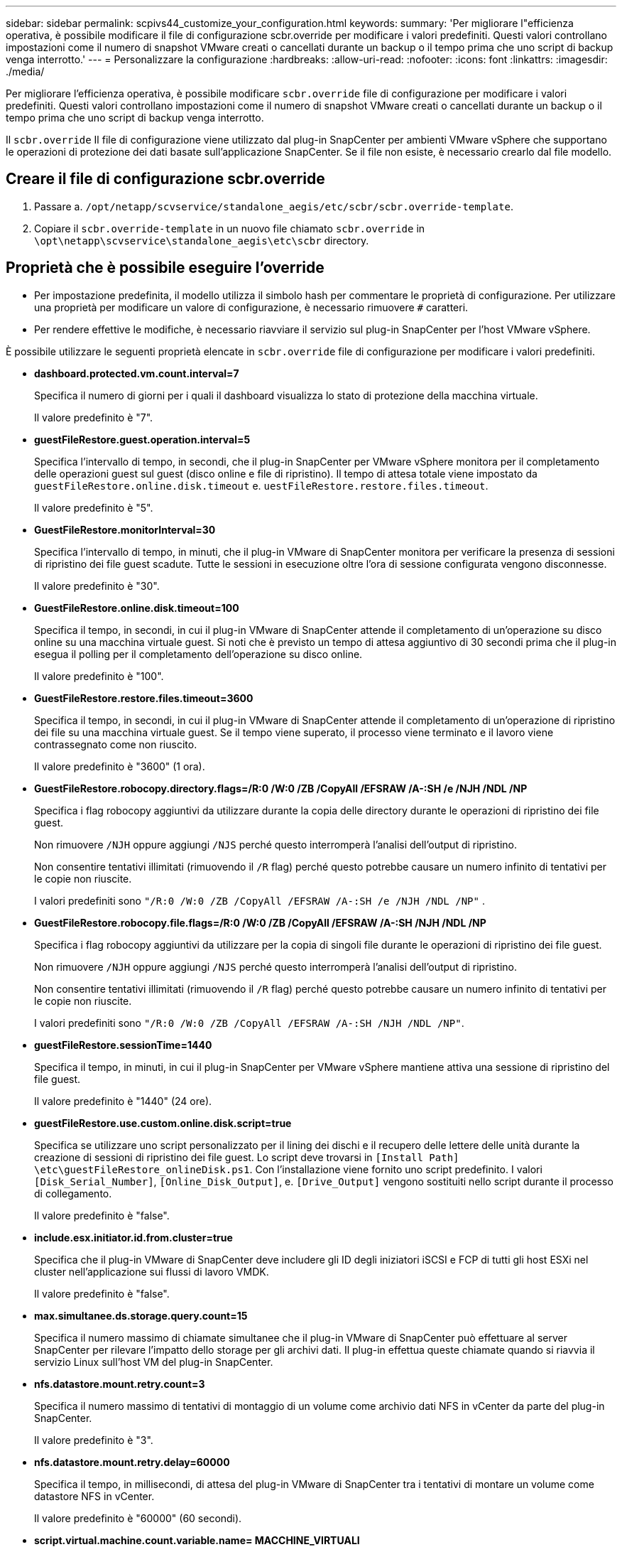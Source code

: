 ---
sidebar: sidebar 
permalink: scpivs44_customize_your_configuration.html 
keywords:  
summary: 'Per migliorare l"efficienza operativa, è possibile modificare il file di configurazione scbr.override per modificare i valori predefiniti. Questi valori controllano impostazioni come il numero di snapshot VMware creati o cancellati durante un backup o il tempo prima che uno script di backup venga interrotto.' 
---
= Personalizzare la configurazione
:hardbreaks:
:allow-uri-read: 
:nofooter: 
:icons: font
:linkattrs: 
:imagesdir: ./media/


[role="lead"]
Per migliorare l'efficienza operativa, è possibile modificare `scbr.override` file di configurazione per modificare i valori predefiniti. Questi valori controllano impostazioni come il numero di snapshot VMware creati o cancellati durante un backup o il tempo prima che uno script di backup venga interrotto.

Il `scbr.override` Il file di configurazione viene utilizzato dal plug-in SnapCenter per ambienti VMware vSphere che supportano le operazioni di protezione dei dati basate sull'applicazione SnapCenter. Se il file non esiste, è necessario crearlo dal file modello.



== Creare il file di configurazione scbr.override

. Passare a. `/opt/netapp/scvservice/standalone_aegis/etc/scbr/scbr.override-template`.
. Copiare il `scbr.override-template` in un nuovo file chiamato `scbr.override` in `\opt\netapp\scvservice\standalone_aegis\etc\scbr` directory.




== Proprietà che è possibile eseguire l'override

* Per impostazione predefinita, il modello utilizza il simbolo hash per commentare le proprietà di configurazione. Per utilizzare una proprietà per modificare un valore di configurazione, è necessario rimuovere `#` caratteri.
* Per rendere effettive le modifiche, è necessario riavviare il servizio sul plug-in SnapCenter per l'host VMware vSphere.


È possibile utilizzare le seguenti proprietà elencate in `scbr.override` file di configurazione per modificare i valori predefiniti.

* *dashboard.protected.vm.count.interval=7*
+
Specifica il numero di giorni per i quali il dashboard visualizza lo stato di protezione della macchina virtuale.

+
Il valore predefinito è "7".

* *guestFileRestore.guest.operation.interval=5*
+
Specifica l'intervallo di tempo, in secondi, che il plug-in SnapCenter per VMware vSphere monitora per il completamento delle operazioni guest sul guest (disco online e file di ripristino). Il tempo di attesa totale viene impostato da `guestFileRestore.online.disk.timeout` e. `uestFileRestore.restore.files.timeout`.

+
Il valore predefinito è "5".

* *GuestFileRestore.monitorInterval=30*
+
Specifica l'intervallo di tempo, in minuti, che il plug-in VMware di SnapCenter monitora per verificare la presenza di sessioni di ripristino dei file guest scadute. Tutte le sessioni in esecuzione oltre l'ora di sessione configurata vengono disconnesse.

+
Il valore predefinito è "30".

* *GuestFileRestore.online.disk.timeout=100*
+
Specifica il tempo, in secondi, in cui il plug-in VMware di SnapCenter attende il completamento di un'operazione su disco online su una macchina virtuale guest. Si noti che è previsto un tempo di attesa aggiuntivo di 30 secondi prima che il plug-in esegua il polling per il completamento dell'operazione su disco online.

+
Il valore predefinito è "100".

* *GuestFileRestore.restore.files.timeout=3600*
+
Specifica il tempo, in secondi, in cui il plug-in VMware di SnapCenter attende il completamento di un'operazione di ripristino dei file su una macchina virtuale guest. Se il tempo viene superato, il processo viene terminato e il lavoro viene contrassegnato come non riuscito.

+
Il valore predefinito è "3600" (1 ora).

* *GuestFileRestore.robocopy.directory.flags=/R:0 /W:0 /ZB /CopyAll /EFSRAW /A-:SH /e /NJH /NDL /NP*
+
Specifica i flag robocopy aggiuntivi da utilizzare durante la copia delle directory durante le operazioni di ripristino dei file guest.

+
Non rimuovere `/NJH` oppure aggiungi `/NJS` perché questo interromperà l'analisi dell'output di ripristino.

+
Non consentire tentativi illimitati (rimuovendo il `/R` flag) perché questo potrebbe causare un numero infinito di tentativi per le copie non riuscite.

+
I valori predefiniti sono `"/R:0 /W:0 /ZB /CopyAll /EFSRAW /A-:SH /e /NJH /NDL /NP"` .

* *GuestFileRestore.robocopy.file.flags=/R:0 /W:0 /ZB /CopyAll /EFSRAW /A-:SH /NJH /NDL /NP*
+
Specifica i flag robocopy aggiuntivi da utilizzare per la copia di singoli file durante le operazioni di ripristino dei file guest.

+
Non rimuovere `/NJH` oppure aggiungi `/NJS` perché questo interromperà l'analisi dell'output di ripristino.

+
Non consentire tentativi illimitati (rimuovendo il `/R` flag) perché questo potrebbe causare un numero infinito di tentativi per le copie non riuscite.

+
I valori predefiniti sono `"/R:0 /W:0 /ZB /CopyAll /EFSRAW /A-:SH /NJH /NDL /NP"`.

* *guestFileRestore.sessionTime=1440*
+
Specifica il tempo, in minuti, in cui il plug-in SnapCenter per VMware vSphere mantiene attiva una sessione di ripristino del file guest.

+
Il valore predefinito è "1440" (24 ore).

* *guestFileRestore.use.custom.online.disk.script=true*
+
Specifica se utilizzare uno script personalizzato per il lining dei dischi e il recupero delle lettere delle unità durante la creazione di sessioni di ripristino dei file guest. Lo script deve trovarsi in `[Install Path]  \etc\guestFileRestore_onlineDisk.ps1`. Con l'installazione viene fornito uno script predefinito. I valori `[Disk_Serial_Number]`, `[Online_Disk_Output]`, e. `[Drive_Output]` vengono sostituiti nello script durante il processo di collegamento.

+
Il valore predefinito è "false".

* *include.esx.initiator.id.from.cluster=true*
+
Specifica che il plug-in VMware di SnapCenter deve includere gli ID degli iniziatori iSCSI e FCP di tutti gli host ESXi nel cluster nell'applicazione sui flussi di lavoro VMDK.

+
Il valore predefinito è "false".

* *max.simultanee.ds.storage.query.count=15*
+
Specifica il numero massimo di chiamate simultanee che il plug-in VMware di SnapCenter può effettuare al server SnapCenter per rilevare l'impatto dello storage per gli archivi dati. Il plug-in effettua queste chiamate quando si riavvia il servizio Linux sull'host VM del plug-in SnapCenter.

* *nfs.datastore.mount.retry.count=3*
+
Specifica il numero massimo di tentativi di montaggio di un volume come archivio dati NFS in vCenter da parte del plug-in SnapCenter.

+
Il valore predefinito è "3".

* *nfs.datastore.mount.retry.delay=60000*
+
Specifica il tempo, in millisecondi, di attesa del plug-in VMware di SnapCenter tra i tentativi di montare un volume come datastore NFS in vCenter.

+
Il valore predefinito è "60000" (60 secondi).

* *script.virtual.machine.count.variable.name= MACCHINE_VIRTUALI*
+
Specifica il nome della variabile ambientale che contiene il numero di macchine virtuali. È necessario definire la variabile prima di eseguire qualsiasi script definito dall'utente durante un processo di backup.

+
AD esempio, VIRTUAL_MACHINES=2 significa che viene eseguito il backup di due macchine virtuali.

* *script.virtual.machine.info.variable.name=VIRTUAL_MACHINE.%s*
+
Fornisce il nome della variabile ambientale che contiene informazioni sulla n-esima macchina virtuale nel backup. È necessario impostare questa variabile prima di eseguire qualsiasi script definito dall'utente durante un backup.

+
Ad esempio, la variabile ambientale VIRTUAL_MACHINE.2 fornisce informazioni sulla seconda macchina virtuale nel backup.

* *script.virtual.machine.info.format= %s|%s|%s|%s|%s|%s*
+
Fornisce informazioni sulla macchina virtuale. Il formato di queste informazioni, impostato nella variabile di ambiente, è il seguente: `VM name|VM UUID| VM power state (on|off)|VM snapshot taken (true|false)|IP address(es)`

+
Di seguito viene riportato un esempio delle informazioni che è possibile fornire:

+
`VIRTUAL_MACHINE.2=VM 1|564d6769-f07d-6e3b-68b1f3c29ba03a9a|POWERED_ON||true|10.0.4.2`

* *storage.connection.timeout=600000*
+
Specifica l'intervallo di tempo, espresso in millisecondi, in cui il server SnapCenter attende una risposta dal sistema di storage.

+
Il valore predefinito è "600000" (10 minuti).

* *vmware.esx.ip.kernel.ip.map*
+
Non esiste alcun valore predefinito. Questo valore viene utilizzato per associare l'indirizzo IP ESXi all'indirizzo IP VMkernel. Per impostazione predefinita, il plug-in VMware di SnapCenter utilizza l'indirizzo IP dell'adattatore VMkernel di gestione dell'host ESXi. Se si desidera che il plug-in VMware di SnapCenter utilizzi un indirizzo IP dell'adattatore VMkernel diverso, è necessario specificare un valore di override.

+
Nell'esempio seguente, l'indirizzo IP dell'adattatore VMkernel di gestione è 10.225.10.56; tuttavia, il plug-in VMware di SnapCenter utilizza l'indirizzo specificato 10.225.11.57 e 10.225.11.58. E se l'indirizzo IP dell'adattatore VMkernel di gestione è 10.225.10.60, il plug-in utilizza l'indirizzo 10.225.11.61.

+
`vmware.esx.ip.kernel.ip.map=10.225.10.56:10.225.11.57,10.225.11.58; 10.225.10.60:10.225.11.61`

* *vmware.max.simultanee.snapshot=30*
+
Specifica il numero massimo di snapshot VMware simultanei che il plug-in VMware di SnapCenter esegue sul server.

+
Questo numero viene controllato per ogni datastore e viene controllato solo se la policy ha selezionato "VM coerente". Se si eseguono backup coerenti con il crash, questa impostazione non viene applicata.

+
Il valore predefinito è "30".

* *vmware.max.concurrent.snapshots.delete=30*
+
Specifica il numero massimo di operazioni simultanee di eliminazione di snapshot VMware, per datastore, che il plug-in VMware di SnapCenter esegue sul server.

+
Questo numero viene controllato per ogni datastore.

+
Il valore predefinito è "30".

* *vmware.query.unresolved.retry.count=10*
+
Specifica il numero massimo di tentativi di invio di query sui volumi non risolti da parte del plug-in VMware di SnapCenter a causa di "...limite di tempo per la sospensione dell'i/O..." errori.

+
Il valore predefinito è "10".

* *vmware.quiesce.retry.count=0*
+
Specifica il numero massimo di tentativi di invio di query per snapshot SnapCenter da parte del plug-in VMware a causa di "...limite di tempo per la sospensione dell'i/O..." errori durante un backup.

+
Il valore predefinito è "0".

* *vmware.quiesce.retry.interval=5*
+
Specifica l'intervallo di tempo, in secondi, in cui il plug-in VMware SnapCenter attende tra l'invio delle query relative a VMware snapshot "...time limit for holding off i/O..." errori durante un backup.

+
Il valore predefinito è "5".

* *vmware.query.unresolved.retry.delay= 60000*
+
Specifica l'intervallo di tempo, in millisecondi, che il plug-in VMware di SnapCenter attende tra l'invio delle query relative a volumi non risolti a causa di "...limite di tempo per la sospensione dell'i/O.." errori. Questo errore si verifica durante la clonazione di un datastore VMFS.

+
Il valore predefinito è "60000" (60 secondi).

* *vmware.reconfig.vm.retry.count=10*
+
Specifica il numero massimo di tentativi di riconfigurazione di una macchina virtuale da parte del plug-in VMware di SnapCenter per l'invio di una query relativa alla riconfigurazione di una macchina virtuale a causa di "...time limit for holding off i/O...." errori.

+
Il valore predefinito è "10".

* *vmware.reconfig.vm.retry.delay=30000*
+
Specifica il tempo massimo, espresso in millisecondi, di attesa del plug-in VMware SnapCenter tra l'invio di query relative alla riconfigurazione di una macchina virtuale a causa di "...time limit for holding off i/O.." errori.

+
Il valore predefinito è "30000" (30 secondi).

* *vmware.rescan.hba.retry.count=3*
+
Specifica l'intervallo di tempo, in millisecondi, che il plug-in VMware di SnapCenter attende tra l'invio delle query relative alla nuova scansione dell'adattatore bus host a causa di "...limite di tempo per la sospensione dell'i/O.." errori.

+
Il valore predefinito è "3".

* *vmware.rescan.hba.retry.delay=30000*
+
Specifica il numero massimo di tentativi di scansione dell'adattatore bus host da parte del plug-in VMware di SnapCenter.

+
Il valore predefinito è "30000".


